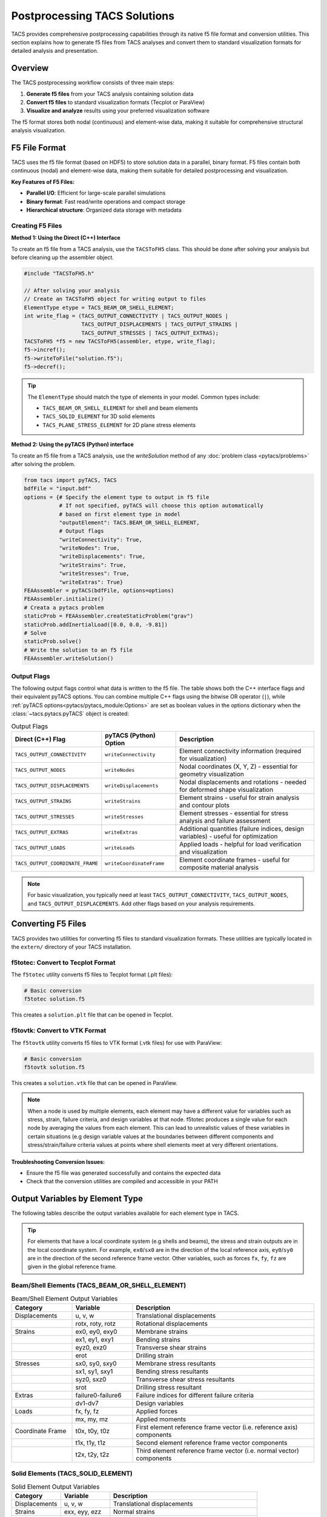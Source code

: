 Postprocessing TACS Solutions
=============================

TACS provides comprehensive postprocessing capabilities through its native f5 file format and conversion utilities. This section explains how to generate f5 files from TACS analyses and convert them to standard visualization formats for detailed analysis and presentation.

Overview
--------

The TACS postprocessing workflow consists of three main steps:

1. **Generate f5 files** from your TACS analysis containing solution data
2. **Convert f5 files** to standard visualization formats (Tecplot or ParaView)
3. **Visualize and analyze** results using your preferred visualization software

The f5 format stores both nodal (continuous) and element-wise data, making it suitable for comprehensive structural analysis visualization.

F5 File Format
--------------

TACS uses the f5 file format (based on HDF5) to store solution data in a parallel, binary format. F5 files contain both continuous (nodal) and element-wise data, making them suitable for detailed postprocessing and visualization.

**Key Features of F5 Files:**

- **Parallel I/O**: Efficient for large-scale parallel simulations
- **Binary format**: Fast read/write operations and compact storage
- **Hierarchical structure**: Organized data storage with metadata

Creating F5 Files
~~~~~~~~~~~~~~~~~

**Method 1: Using the Direct (C++) Interface**

To create an f5 file from a TACS analysis, use the ``TACSToFH5`` class. This should be done after solving your analysis but before cleaning up the assembler object.

.. code-block:: cpp

   #include "TACSToFH5.h"

   // After solving your analysis
   // Create an TACSToFH5 object for writing output to files
   ElementType etype = TACS_BEAM_OR_SHELL_ELEMENT;
   int write_flag = (TACS_OUTPUT_CONNECTIVITY | TACS_OUTPUT_NODES |
                     TACS_OUTPUT_DISPLACEMENTS | TACS_OUTPUT_STRAINS |
                     TACS_OUTPUT_STRESSES | TACS_OUTPUT_EXTRAS);
   TACSToFH5 *f5 = new TACSToFH5(assembler, etype, write_flag);
   f5->incref();
   f5->writeToFile("solution.f5");
   f5->decref();

.. tip::
   The ``ElementType`` should match the type of elements in your model. Common types include:

   - ``TACS_BEAM_OR_SHELL_ELEMENT`` for shell and beam elements
   - ``TACS_SOLID_ELEMENT`` for 3D solid elements
   - ``TACS_PLANE_STRESS_ELEMENT`` for 2D plane stress elements

**Method 2: Using the pyTACS (Python) interface**

To create an f5 file from a TACS analysis, use the `writeSolution` method of any :doc:`problem class <pytacs/problems>`
after solving the problem.

.. code-block:: python

   from tacs import pyTACS, TACS
   bdfFile = "input.bdf"
   options = {# Specify the element type to output in f5 file
              # If not specified, pyTACS will choose this option automatically
              # based on first element type in model
              "outputElement": TACS.BEAM_OR_SHELL_ELEMENT,
              # Output flags
              "writeConnectivity": True,
              "writeNodes": True,
              "writeDisplacements": True,
              "writeStrains": True,
              "writeStresses": True,
              "writeExtras": True}
   FEAAssembler = pyTACS(bdfFile, options=options)
   FEAAssembler.initialize()
   # Creata a pytacs problem
   staticProb = FEAAssembler.createStaticProblem("grav")
   staticProb.addInertialLoad([0.0, 0.0, -9.81])
   # Solve
   staticProb.solve()
   # Write the solution to an f5 file
   FEAAssembler.writeSolution()

Output Flags
~~~~~~~~~~~~

The following output flags control what data is written to the f5 file. The table shows both the C++ interface flags and their equivalent pyTACS options. You can combine multiple C++ flags using the bitwise OR operator (``|``), while :ref:`pyTACS options<pytacs/pytacs_module:Options>` are set as boolean values in the options dictionary when the :class:`~tacs.pytacs.pyTACS` object is created:

.. list-table:: Output Flags
   :widths: 25 25 50
   :header-rows: 1

   * - Direct (C++) Flag
     - pyTACS (Python) Option
     - Description
   * - ``TACS_OUTPUT_CONNECTIVITY``
     - ``writeConnectivity``
     - Element connectivity information (required for visualization)
   * - ``TACS_OUTPUT_NODES``
     - ``writeNodes``
     - Nodal coordinates (X, Y, Z) - essential for geometry visualization
   * - ``TACS_OUTPUT_DISPLACEMENTS``
     - ``writeDisplacements``
     - Nodal displacements and rotations - needed for deformed shape visualization
   * - ``TACS_OUTPUT_STRAINS``
     - ``writeStrains``
     - Element strains - useful for strain analysis and contour plots
   * - ``TACS_OUTPUT_STRESSES``
     - ``writeStresses``
     - Element stresses - essential for stress analysis and failure assessment
   * - ``TACS_OUTPUT_EXTRAS``
     - ``writeExtras``
     - Additional quantities (failure indices, design variables) - useful for optimization
   * - ``TACS_OUTPUT_LOADS``
     - ``writeLoads``
     - Applied loads - helpful for load verification and visualization
   * - ``TACS_OUTPUT_COORDINATE_FRAME``
     - ``writeCoordinateFrame``
     - Element coordinate frames - useful for composite material analysis

.. note::
   For basic visualization, you typically need at least ``TACS_OUTPUT_CONNECTIVITY``, ``TACS_OUTPUT_NODES``, and ``TACS_OUTPUT_DISPLACEMENTS``. Add other flags based on your analysis requirements.

Converting F5 Files
-------------------

TACS provides two utilities for converting f5 files to standard visualization formats. These utilities are typically located in the ``extern/`` directory of your TACS installation.

f5totec: Convert to Tecplot Format
~~~~~~~~~~~~~~~~~~~~~~~~~~~~~~~~~~

The ``f5totec`` utility converts f5 files to Tecplot format (.plt files):

.. code-block:: bash

   # Basic conversion
   f5totec solution.f5

This creates a ``solution.plt`` file that can be opened in Tecplot.

f5tovtk: Convert to VTK Format
~~~~~~~~~~~~~~~~~~~~~~~~~~~~~~

The ``f5tovtk`` utility converts f5 files to VTK format (.vtk files) for use with ParaView:

.. code-block:: bash

   # Basic conversion
   f5tovtk solution.f5

This creates a ``solution.vtk`` file that can be opened in ParaView.

.. note::
   When a node is used by multiple elements, each element may have a different value for variables such as stress,
   strain, failure criteria, and design variables at that node. f5totec produces a single value for each node by
   averaging the values from each element. This can lead to unrealistic values of these variables in certain situations
   (e.g design variable values at the boundaries between different components and stress/strain/failure criteria values
   at points where shell elements meet at very different orientations.

**Troubleshooting Conversion Issues:**

- Ensure the f5 file was generated successfully and contains the expected data
- Check that the conversion utilities are compiled and accessible in your PATH

Output Variables by Element Type
--------------------------------

The following tables describe the output variables available for each element type in TACS.

.. tip::
   For elements that have a local coordinate system (e.g shells and beams), the stress and strain outputs are in the local coordinate system. For example, ``ex0``/``sx0`` are in the direction of the local reference axis, ``ey0``/``sy0`` are in the direction of the second reference frame vector. Other variables, such as forces ``fx``, ``fy``, ``fz`` are given in the global reference frame.

Beam/Shell Elements (TACS_BEAM_OR_SHELL_ELEMENT)
~~~~~~~~~~~~~~~~~~~~~~~~~~~~~~~~~~~~~~~~~~~~~~~~

.. list-table:: Beam/Shell Element Output Variables
   :widths: 20 20 60
   :header-rows: 1

   * - Category
     - Variable
     - Description
   * - Displacements
     - u, v, w
     - Translational displacements
   * -
     - rotx, roty, rotz
     - Rotational displacements
   * - Strains
     - ex0, ey0, exy0
     - Membrane strains
   * -
     - ex1, ey1, exy1
     - Bending strains
   * -
     - eyz0, exz0
     - Transverse shear strains
   * -
     - erot
     - Drilling strain
   * - Stresses
     - sx0, sy0, sxy0
     - Membrane stress resultants
   * -
     - sx1, sy1, sxy1
     - Bending stress resultants
   * -
     - syz0, sxz0
     - Transverse shear stress resultants
   * -
     - srot
     - Drilling stress resultant
   * - Extras
     - failure0-failure6
     - Failure indices for different failure criteria
   * -
     - dv1-dv7
     - Design variables
   * - Loads
     - fx, fy, fz
     - Applied forces
   * -
     - mx, my, mz
     - Applied moments
   * - Coordinate Frame
     - t0x, t0y, t0z
     - First element reference frame vector (i.e. reference axis) components
   * -
     - t1x, t1y, t1z
     - Second element reference frame vector components
   * -
     - t2x, t2y, t2z
     - Third element reference frame vector (i.e. normal vector) components

Solid Elements (TACS_SOLID_ELEMENT)
~~~~~~~~~~~~~~~~~~~~~~~~~~~~~~~~~~~

.. list-table:: Solid Element Output Variables
   :widths: 20 20 60
   :header-rows: 1

   * - Category
     - Variable
     - Description
   * - Displacements
     - u, v, w
     - Translational displacements
   * - Strains
     - exx, eyy, ezz
     - Normal strains
   * -
     - gyz, gxz, gxy
     - Shear strains
   * - Stresses
     - sxx, syy, szz
     - Normal stresses
   * -
     - syz, sxz, sxy
     - Shear stresses
   * - Extras
     - failure
     - Failure index
   * -
     - dv1, dv2, dv3
     - Design variables
   * - Loads
     - fx, fy, fz
     - Applied forces

Plane Stress Elements (TACS_PLANE_STRESS_ELEMENT)
~~~~~~~~~~~~~~~~~~~~~~~~~~~~~~~~~~~~~~~~~~~~~~~~~

.. list-table:: Plane Stress Element Output Variables
   :widths: 20 20 60
   :header-rows: 1

   * - Category
     - Variable
     - Description
   * - Displacements
     - u, v
     - In-plane displacements
   * - Strains
     - exx, eyy, gxy
     - In-plane strains
   * - Stresses
     - sxx, syy, sxy
     - In-plane stresses
   * - Extras
     - failure
     - Failure index
   * -
     - dv1, dv2, dv3
     - Design variables
   * - Loads
     - fx, fy
     - Applied forces

Scalar Elements (TACS_SCALAR_2D_ELEMENT, TACS_SCALAR_3D_ELEMENT)
~~~~~~~~~~~~~~~~~~~~~~~~~~~~~~~~~~~~~~~~~~~~~~~~~~~~~~~~~~~~~~~~

.. list-table:: Scalar Element Output Variables
   :widths: 20 20 60
   :header-rows: 1

   * - Category
     - Variable
     - Description
   * - Displacements
     - u
     - Scalar displacement
   * - Strains
     - ux, uy (2D) / ux, uy, uz (3D)
     - Gradient components
   * - Stresses
     - sx, sy (2D) / sx, sy, sz (3D)
     - Flux components
   * - Extras
     - failure
     - Failure index
   * -
     - dv1, dv2, dv3
     - Design variables
   * - Loads
     - f
     - Applied load

PCM Elements (TACS_PCM_ELEMENT)
~~~~~~~~~~~~~~~~~~~~~~~~~~~~~~~

.. list-table:: PCM Element Output Variables
   :widths: 20 20 60
   :header-rows: 1

   * - Category
     - Variable
     - Description
   * - Displacements
     - dT
     - Temperature change
   * - Strains
     - gradx, grady
     - Temperature gradient components
   * - Stresses
     - fluxx, fluxy
     - Heat flux components
   * - Extras
     - rho
     - Density
   * -
     - dv1, dv2, dv3
     - Design variables
   * -
     - phase
     - Phase field
   * - Loads
     - Q
     - Applied heat source

Visualization Tips
------------------

1. **Element-wise vs. Nodal Data**: F5 files contain both element-wise and nodal data. The conversion utilities automatically perform nodal averaging for element-wise quantities.

2. **Higher-order Elements**: Higher-order elements are split into multiple lower order element for visualization (e.g., each quadratic triangle becomes 3 linear triangles).

3. **Component Separation**: In Tecplot, each component in the model can be written as a separate zone in the output files, making it easy to visualize different parts of the structure.

Visualizing Deformed Surfaces
-----------------------------

One of the most common postprocessing tasks is visualizing the deformed shape of structures. TACS provides both nodal coordinates (X, Y, Z) and displacements (u, v, w) that can be used to create deformed surface visualizations.

Creating Deformed Geometry in Tecplot
~~~~~~~~~~~~~~~~~~~~~~~~~~~~~~~~~~~~~~

In Tecplot, you can visualize deformed surfaces by creating new variables that represent the deformed coordinates:

1. **Open the converted .plt file** in Tecplot
2. **Create new variables** for deformed coordinates:

   - Go to ``Data > Alter > Specify Equations``
   - Under the Equations box enter:

     ::

      {XDEF} = {X} + {u}
      {YDEF} = {Y} + {v}
      {ZDEF} = {Z} + {w}

3. **Create the deformed plot**:

   - Go to ``Plot > Assign XYZ...``
   - Set ``X``, ``Y``, ``Z`` to ``XDEF``, ``YDEF``, ``ZDEF``
   - Choose appropriate surface rendering (``Surface``, ``Mesh``, or ``Contour``)

Tecplot Macro
^^^^^^^^^^^^^
You can also automate this process using a Tecplot macro. Place this code in your `tecplot.mcr` file to make it available as a quick macro in the Tecplot GUI:

.. code-block::

    $!MACROFUNCTION NAME = "TACS - Apply Deformations"
    $!PromptForTextString |DefFactor|
      Instructions = "Enter scaling factor for deformations"

    $!AlterData
      Equation = "{X}={X}+|DefFactor|*{u}"
    $!AlterData
      Equation = "{Y}={Y}+|DefFactor|*{v}"
    $!AlterData
      Equation = "{Z}={Z}+|DefFactor|*{w}"
    $!ENDMACROFUNCTION

Note that this macro modifies the original X, Y, Z variables, rather than creating new variables for the deformed coordinates as is done above.

Creating Deformed Geometry in ParaView
~~~~~~~~~~~~~~~~~~~~~~~~~~~~~~~~~~~~~~

ParaView provides several methods to visualize deformed surfaces:

1. **Open the converted .vtk file** in ParaView

2. **Add Calculator filter**:
   - Select the dataset
   - Go to ``Filters > Alphabetical > Calculator``

3. **Create deformed coordinates**:

   - Set ``Result Array Name`` to ``def_vec``
   - Set ``Function`` to ``u*iHat + v*jHat + w*kHat``
   - Click ``Apply``

4. **Add Warp By Vector filter**:

   - Select the dataset
   - Go to ``Filters > Alphabetical > Warp By Vector``

5. **Configure the warp**:

   - Set ``Vector`` to ``def_vec``
   - Adjust ``Scale Factor`` to control deformation magnification
   - Click ``Apply``
